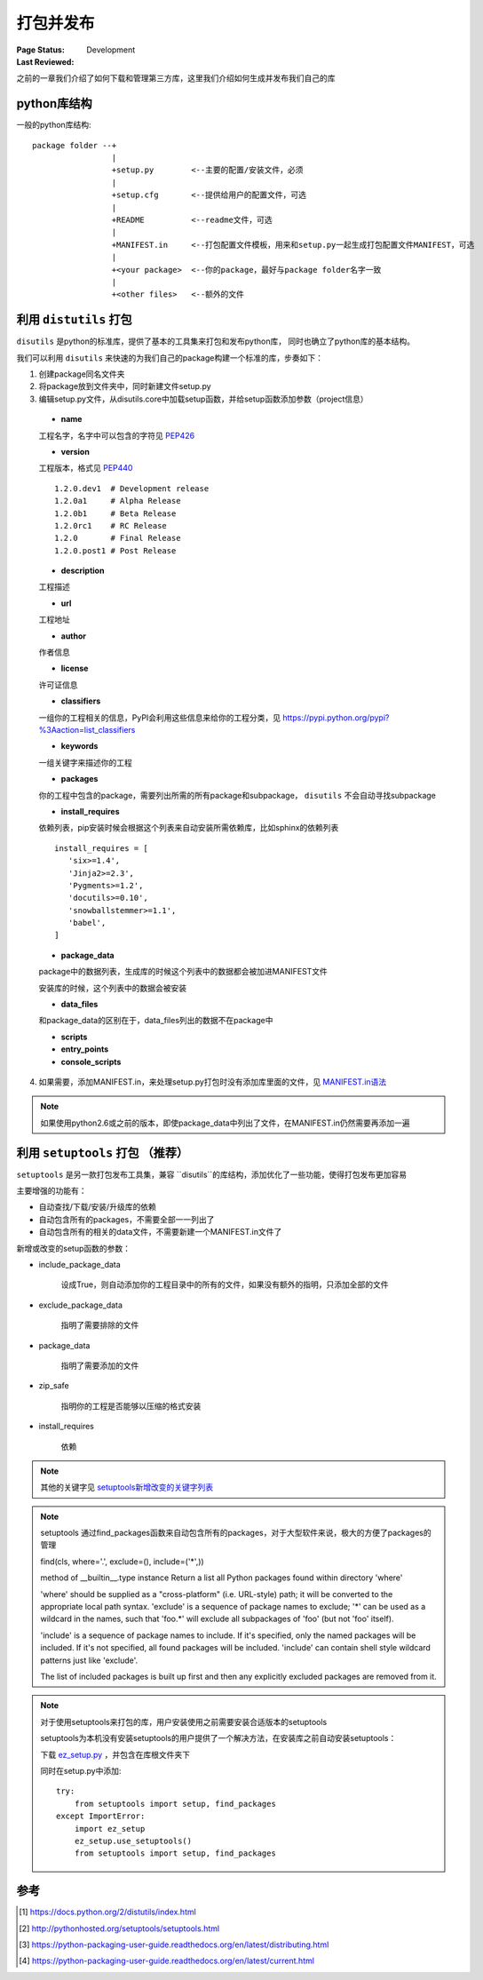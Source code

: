 .. _`packaging_and_sharing`:

=========================
打包并发布
=========================

:Page Status: Development
:Last Reviewed: 

之前的一章我们介绍了如何下载和管理第三方库，这里我们介绍如何生成并发布我们自己的库

python库结构
====================

一般的python库结构::

   package folder --+
                    |
                    +setup.py        <--主要的配置/安装文件，必须
                    |
                    +setup.cfg       <--提供给用户的配置文件，可选
                    |
                    +README          <--readme文件，可选
                    |
                    +MANIFEST.in     <--打包配置文件模板，用来和setup.py一起生成打包配置文件MANIFEST，可选
                    |
                    +<your package>  <--你的package，最好与package folder名字一致
                    |
                    +<other files>   <--额外的文件

利用 ``distutils`` 打包
========================

``disutils`` 是python的标准库，提供了基本的工具集来打包和发布python库， 同时也确立了python库的基本结构。

我们可以利用 ``disutils`` 来快速的为我们自己的package构建一个标准的库，步奏如下：

1. 创建package同名文件夹
2. 将package放到文件夹中，同时新建文件setup.py
3. 编辑setup.py文件，从disutils.core中加载setup函数，并给setup函数添加参数（project信息）

 - **name**
 
 工程名字，名字中可以包含的字符见 `PEP426 <http://legacy.python.org/dev/peps/pep-0426/#name>`_
 
 - **version**
 
 工程版本，格式见 `PEP440 <https://pypa.io/en/latest/peps/#pep440s>`_
 
 ::
 
    1.2.0.dev1  # Development release
    1.2.0a1     # Alpha Release
    1.2.0b1     # Beta Release
    1.2.0rc1    # RC Release
    1.2.0       # Final Release
    1.2.0.post1 # Post Release
 
 - **description**         
 
 工程描述
 
 - **url**                 
 
 工程地址
 
 - **author**              
 
 作者信息
 
 - **license**             
 
 许可证信息
 
 - **classifiers**         
 
 一组你的工程相关的信息，PyPI会利用这些信息来给你的工程分类，见 https://pypi.python.org/pypi?%3Aaction=list_classifiers
 
 - **keywords**            
 
 一组关键字来描述你的工程
 
 - **packages**            
 
 你的工程中包含的package，需要列出所需的所有package和subpackage， ``disutils`` 不会自动寻找subpackage
 
 - **install_requires**
 
 依赖列表，pip安装时候会根据这个列表来自动安装所需依赖库，比如sphinx的依赖列表
 
 ::
 
     install_requires = [
        'six>=1.4',
        'Jinja2>=2.3',
        'Pygments>=1.2',
        'docutils>=0.10',
        'snowballstemmer>=1.1',
        'babel',
     ]
 
 - **package_data**
 
 package中的数据列表，生成库的时候这个列表中的数据都会被加进MANIFEST文件
 
 安装库的时候，这个列表中的数据会被安装
 
 - **data_files**
 
 和package_data的区别在于，data_files列出的数据不在package中
 
 - **scripts**
 - **entry_points**
 - **console_scripts**
 
4. 如果需要，添加MANIFEST.in，来处理setup.py打包时没有添加库里面的文件，见 `MANIFEST.in语法 <https://docs.python.org/3.4/distutils/sourcedist.html#specifying-the-files-to-distribute>`_

.. note::

 如果使用python2.6或之前的版本，即使package_data中列出了文件，在MANIFEST.in仍然需要再添加一遍

利用 ``setuptools`` 打包 （推荐）
=============================

``setuptools`` 是另一款打包发布工具集，兼容 ``disutils``的库结构，添加优化了一些功能，使得打包发布更加容易

主要增强的功能有：

- 自动查找/下载/安装/升级库的依赖
- 自动包含所有的packages，不需要全部一一列出了
- 自动包含所有的相关的data文件，不需要新建一个MANIFEST.in文件了

新增或改变的setup函数的参数：

- include_package_data

    设成True，则自动添加你的工程目录中的所有的文件，如果没有额外的指明，只添加全部的文件

- exclude_package_data
    
    指明了需要排除的文件
    
- package_data

    指明了需要添加的文件
    
- zip_safe
    
    指明你的工程是否能够以压缩的格式安装
    
- install_requires

    依赖
    
.. note::

    其他的关键字见 `setuptools新增改变的关键字列表 <http://pythonhosted.org/setuptools/setuptools.html#basic-use>`_
    
.. note::

    setuptools 通过find_packages函数来自动包含所有的packages，对于大型软件来说，极大的方便了packages的管理
    
    find(cls, where='.', exclude=(), include=('*',)) 
    
    method of __builtin__.type instance
    Return a list all Python packages found within directory 'where'

    'where' should be supplied as a "cross-platform" (i.e. URL-style)
    path; it will be converted to the appropriate local path syntax.
    'exclude' is a sequence of package names to exclude; '*' can be used
    as a wildcard in the names, such that 'foo.*' will exclude all
    subpackages of 'foo' (but not 'foo' itself).

    'include' is a sequence of package names to include.  If it's
    specified, only the named packages will be included.  If it's not
    specified, all found packages will be included.  'include' can contain
    shell style wildcard patterns just like 'exclude'.

    The list of included packages is built up first and then any
    explicitly excluded packages are removed from it.

.. note::
    
    对于使用setuptools来打包的库，用户安装使用之前需要安装合适版本的setuptools
    
    setuptools为本机没有安装setuptools的用户提供了一个解决方法，在安装库之前自动安装setuptools：
    
    下载 `ez_setup.py <https://bootstrap.pypa.io/ez_setup.py>`_ ，并包含在库根文件夹下
    
    同时在setup.py中添加::
    
        try:
            from setuptools import setup, find_packages
        except ImportError:
            import ez_setup
            ez_setup.use_setuptools()
            from setuptools import setup, find_packages
    
    
    
参考
=================

.. [1] https://docs.python.org/2/distutils/index.html
.. [2] http://pythonhosted.org/setuptools/setuptools.html
.. [3] https://python-packaging-user-guide.readthedocs.org/en/latest/distributing.html
.. [4] https://python-packaging-user-guide.readthedocs.org/en/latest/current.html

